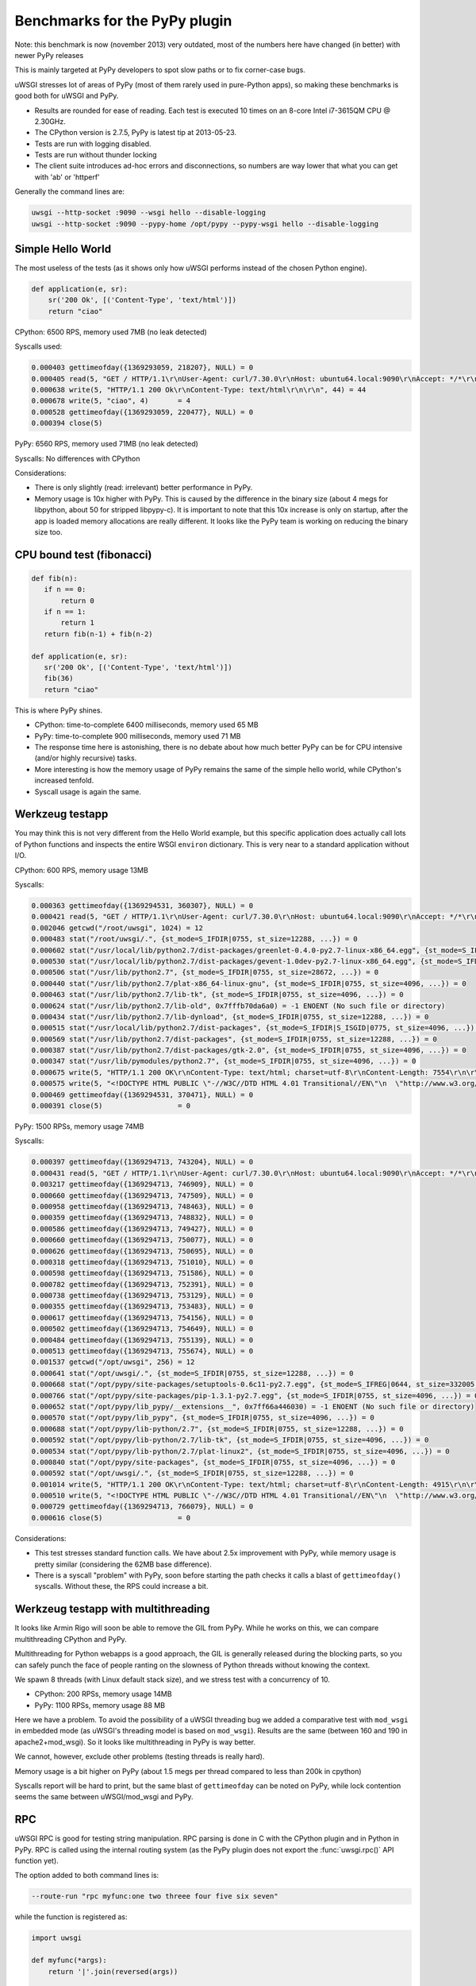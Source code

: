 Benchmarks for the PyPy plugin
==============================

Note: this benchmark is now (november 2013) very outdated, most of the numbers here have changed (in better) with newer PyPy releases

This is mainly targeted at PyPy developers to spot slow paths or to fix corner-case bugs.

uWSGI stresses lot of areas of PyPy (most of them rarely used in pure-Python apps), so making these benchmarks is good both for uWSGI and PyPy.

* Results are rounded for ease of reading. Each test is executed 10 times on an 8-core Intel i7-3615QM CPU @ 2.30GHz.
* The CPython version is 2.7.5, PyPy is latest tip at 2013-05-23.
* Tests are run with logging disabled.
* Tests are run without thunder locking
* The client suite introduces ad-hoc errors and disconnections, so numbers are way lower that what you can get with 'ab' or 'httperf'

Generally the command lines are:

.. code-block:: sh

   uwsgi --http-socket :9090 --wsgi hello --disable-logging
   uwsgi --http-socket :9090 --pypy-home /opt/pypy --pypy-wsgi hello --disable-logging

Simple Hello World
^^^^^^^^^^^^^^^^^^

The most useless of the tests (as it shows only how uWSGI performs instead of the chosen Python engine).

.. code-block:: py

   def application(e, sr):
       sr('200 Ok', [('Content-Type', 'text/html')])
       return "ciao"

CPython: 6500 RPS, memory used 7MB (no leak detected)

Syscalls used:

.. code-block:: sh

   0.000403 gettimeofday({1369293059, 218207}, NULL) = 0
   0.000405 read(5, "GET / HTTP/1.1\r\nUser-Agent: curl/7.30.0\r\nHost: ubuntu64.local:9090\r\nAccept: */*\r\n\r\n", 4096) = 83
   0.000638 write(5, "HTTP/1.1 200 Ok\r\nContent-Type: text/html\r\n\r\n", 44) = 44
   0.000678 write(5, "ciao", 4)       = 4
   0.000528 gettimeofday({1369293059, 220477}, NULL) = 0
   0.000394 close(5)

PyPy: 6560 RPS, memory used 71MB (no leak detected)

Syscalls: No differences with CPython

Considerations:

* There is only slightly (read: irrelevant) better performance in PyPy.
* Memory usage is 10x higher with PyPy. 
  This is caused by the difference in the binary size (about 4 megs for libpython, about 50 for stripped libpypy-c).
  It is important to note that this 10x increase is only on startup, after the app is loaded memory allocations are really different.
  It looks like the PyPy team is working on reducing the binary size too.

CPU bound test (fibonacci)
^^^^^^^^^^^^^^^^^^^^^^^^^^

.. code-block:: py

   def fib(n):
      if n == 0:
          return 0
      if n == 1:
          return 1
      return fib(n-1) + fib(n-2)

   def application(e, sr):
      sr('200 Ok', [('Content-Type', 'text/html')])
      fib(36)
      return "ciao"

This is where PyPy shines.

* CPython: time-to-complete 6400 milliseconds, memory used 65 MB
* PyPy: time-to-complete 900 milliseconds, memory used 71 MB

* The response time here is astonishing, there is no debate about how much better PyPy can be for CPU intensive (and/or highly recursive) tasks.
* More interesting is how the memory usage of PyPy remains the same of the simple hello world, while CPython's increased tenfold.
* Syscall usage is again the same.

Werkzeug testapp
^^^^^^^^^^^^^^^^

You may think this is not very different from the Hello World example, but this specific application does actually call lots of Python functions
and inspects the entire WSGI ``environ`` dictionary. This is very near to a standard application without I/O.

CPython: 600 RPS, memory usage 13MB

Syscalls:

.. code-block:: sh

   0.000363 gettimeofday({1369294531, 360307}, NULL) = 0
   0.000421 read(5, "GET / HTTP/1.1\r\nUser-Agent: curl/7.30.0\r\nHost: ubuntu64.local:9090\r\nAccept: */*\r\n\r\n", 4096) = 83
   0.002046 getcwd("/root/uwsgi", 1024) = 12
   0.000483 stat("/root/uwsgi/.", {st_mode=S_IFDIR|0755, st_size=12288, ...}) = 0
   0.000602 stat("/usr/local/lib/python2.7/dist-packages/greenlet-0.4.0-py2.7-linux-x86_64.egg", {st_mode=S_IFDIR|S_ISGID|0755, st_size=4096, ...}) = 0
   0.000530 stat("/usr/local/lib/python2.7/dist-packages/gevent-1.0dev-py2.7-linux-x86_64.egg", {st_mode=S_IFDIR|S_ISGID|0755, st_size=4096, ...}) = 0
   0.000506 stat("/usr/lib/python2.7", {st_mode=S_IFDIR|0755, st_size=28672, ...}) = 0
   0.000440 stat("/usr/lib/python2.7/plat-x86_64-linux-gnu", {st_mode=S_IFDIR|0755, st_size=4096, ...}) = 0
   0.000463 stat("/usr/lib/python2.7/lib-tk", {st_mode=S_IFDIR|0755, st_size=4096, ...}) = 0
   0.000624 stat("/usr/lib/python2.7/lib-old", 0x7fffb70da6a0) = -1 ENOENT (No such file or directory)
   0.000434 stat("/usr/lib/python2.7/lib-dynload", {st_mode=S_IFDIR|0755, st_size=12288, ...}) = 0
   0.000515 stat("/usr/local/lib/python2.7/dist-packages", {st_mode=S_IFDIR|S_ISGID|0775, st_size=4096, ...}) = 0
   0.000569 stat("/usr/lib/python2.7/dist-packages", {st_mode=S_IFDIR|0755, st_size=12288, ...}) = 0
   0.000387 stat("/usr/lib/python2.7/dist-packages/gtk-2.0", {st_mode=S_IFDIR|0755, st_size=4096, ...}) = 0
   0.000347 stat("/usr/lib/pymodules/python2.7", {st_mode=S_IFDIR|0755, st_size=4096, ...}) = 0
   0.000675 write(5, "HTTP/1.1 200 OK\r\nContent-Type: text/html; charset=utf-8\r\nContent-Length: 7554\r\n\r\n", 81) = 81
   0.000575 write(5, "<!DOCTYPE HTML PUBLIC \"-//W3C//DTD HTML 4.01 Transitional//EN\"\n  \"http://www.w3.org/TR/html4/loose.dtd\">\n<title>WSGI Information</title>\n<style type=\"text/css\">\n  @import url(http://fonts.googleapis.com/css?family=Ubuntu);\n\n  body       { font-family: 'Lucida Grande', 'Lucida Sans Unicode', 'Geneva',\n               'Verdana', sans-serif; background-color: white; color: #000;\n               font-size: 15px; text-align: center; }\n  #logo      { float: right; padding: 0 0 10px 10px; }\n  div.box    { text-align: left; width: 45em; margin: auto; padding: 50px 0;\n               background-color: white; }\n  h1, h2     { font-family: 'Ubuntu', 'Lucida Grande', 'Lucida Sans Unicode',\n               'Geneva', 'Verdana', sans-serif; font-weight: normal; }\n  h1         { margin: 0 0 30px 0; }\n  h2         { font-size: 1.4em; margin: 1em 0 0.5em 0; }\n  table      { width: 100%; border-collapse: collapse; border: 1px solid #AFC5C9 }\n  table th   { background-color: #AFC1C4; color: white; font-size: "..., 7554) = 7554
   0.000469 gettimeofday({1369294531, 370471}, NULL) = 0
   0.000391 close(5)                  = 0

PyPy: 1500 RPSs, memory usage 74MB

Syscalls:

.. code-block:: sh

   0.000397 gettimeofday({1369294713, 743204}, NULL) = 0
   0.000431 read(5, "GET / HTTP/1.1\r\nUser-Agent: curl/7.30.0\r\nHost: ubuntu64.local:9090\r\nAccept: */*\r\n\r\n", 4096) = 83
   0.003217 gettimeofday({1369294713, 746909}, NULL) = 0
   0.000660 gettimeofday({1369294713, 747509}, NULL) = 0
   0.000958 gettimeofday({1369294713, 748463}, NULL) = 0
   0.000359 gettimeofday({1369294713, 748832}, NULL) = 0
   0.000586 gettimeofday({1369294713, 749427}, NULL) = 0
   0.000660 gettimeofday({1369294713, 750077}, NULL) = 0
   0.000626 gettimeofday({1369294713, 750695}, NULL) = 0
   0.000318 gettimeofday({1369294713, 751010}, NULL) = 0
   0.000598 gettimeofday({1369294713, 751586}, NULL) = 0
   0.000782 gettimeofday({1369294713, 752391}, NULL) = 0
   0.000738 gettimeofday({1369294713, 753129}, NULL) = 0
   0.000355 gettimeofday({1369294713, 753483}, NULL) = 0
   0.000617 gettimeofday({1369294713, 754156}, NULL) = 0
   0.000502 gettimeofday({1369294713, 754649}, NULL) = 0
   0.000484 gettimeofday({1369294713, 755139}, NULL) = 0
   0.000513 gettimeofday({1369294713, 755674}, NULL) = 0
   0.001537 getcwd("/opt/uwsgi", 256) = 12
   0.000641 stat("/opt/uwsgi/.", {st_mode=S_IFDIR|0755, st_size=12288, ...}) = 0
   0.000668 stat("/opt/pypy/site-packages/setuptools-0.6c11-py2.7.egg", {st_mode=S_IFREG|0644, st_size=332005, ...}) = 0
   0.000766 stat("/opt/pypy/site-packages/pip-1.3.1-py2.7.egg", {st_mode=S_IFDIR|0755, st_size=4096, ...}) = 0
   0.000652 stat("/opt/pypy/lib_pypy/__extensions__", 0x7ff66a446030) = -1 ENOENT (No such file or directory)
   0.000570 stat("/opt/pypy/lib_pypy", {st_mode=S_IFDIR|0755, st_size=4096, ...}) = 0
   0.000688 stat("/opt/pypy/lib-python/2.7", {st_mode=S_IFDIR|0755, st_size=12288, ...}) = 0
   0.000592 stat("/opt/pypy/lib-python/2.7/lib-tk", {st_mode=S_IFDIR|0755, st_size=4096, ...}) = 0
   0.000534 stat("/opt/pypy/lib-python/2.7/plat-linux2", {st_mode=S_IFDIR|0755, st_size=4096, ...}) = 0
   0.000840 stat("/opt/pypy/site-packages", {st_mode=S_IFDIR|0755, st_size=4096, ...}) = 0
   0.000592 stat("/opt/uwsgi/.", {st_mode=S_IFDIR|0755, st_size=12288, ...}) = 0
   0.001014 write(5, "HTTP/1.1 200 OK\r\nContent-Type: text/html; charset=utf-8\r\nContent-Length: 4915\r\n\r\n", 81) = 81
   0.000510 write(5, "<!DOCTYPE HTML PUBLIC \"-//W3C//DTD HTML 4.01 Transitional//EN\"\n  \"http://www.w3.org/TR/html4/loose.dtd\">\n<title>WSGI Information</title>\n<style type=\"text/css\">\n  @import url(http://fonts.googleapis.com/css?family=Ubuntu);\n\n  body       { font-family: 'Lucida Grande', 'Lucida Sans Unicode', 'Geneva',\n               'Verdana', sans-serif; background-color: white; color: #000;\n               font-size: 15px; text-align: center; }\n  #logo      { float: right; padding: 0 0 10px 10px; }\n  div.box    { text-align: left; width: 45em; margin: auto; padding: 50px 0;\n               background-color: white; }\n  h1, h2     { font-family: 'Ubuntu', 'Lucida Grande', 'Lucida Sans Unicode',\n               'Geneva', 'Verdana', sans-serif; font-weight: normal; }\n  h1         { margin: 0 0 30px 0; }\n  h2         { font-size: 1.4em; margin: 1em 0 0.5em 0; }\n  table      { width: 100%; border-collapse: collapse; border: 1px solid #AFC5C9 }\n  table th   { background-color: #AFC1C4; color: white; font-size: "..., 4915) = 4915
   0.000729 gettimeofday({1369294713, 766079}, NULL) = 0
   0.000616 close(5)                  = 0

Considerations:

* This test stresses standard function calls. We have about 2.5x improvement with PyPy, while memory usage is pretty similar (considering the 62MB base difference).
* There is a syscall "problem" with PyPy, soon before starting the path checks it calls a blast of ``gettimeofday()`` syscalls. Without these, the RPS could increase a bit.

Werkzeug testapp with multithreading
^^^^^^^^^^^^^^^^^^^^^^^^^^^^^^^^^^^^

It looks like Armin Rigo will soon be able to remove the GIL from PyPy. While he works on this, we can compare multithreading CPython and PyPy.

Multithreading for Python webapps is a good approach, the GIL is generally released during the blocking parts, so you can safely punch the face
of people ranting on the slowness of Python threads without knowing the context.

We spawn 8 threads (with Linux default stack size), and we stress test with a concurrency of 10.

* CPython: 200 RPSs, memory usage 14MB
* PyPy: 1100 RPSs, memory usage 88 MB

Here we have a problem. To avoid the possibility of a uWSGI threading bug we added a comparative test with ``mod_wsgi`` in embedded mode
(as uWSGI's threading model is based on ``mod_wsgi``). Results are the same (between 160 and 190 in apache2+mod_wsgi). So it looks like
multithreading in PyPy is way better.

We cannot, however, exclude other problems (testing threads is really hard).

Memory usage is a bit higher on PyPy (about 1.5 megs per thread compared to less than 200k in cpython)

Syscalls report will be hard to print, but the same blast of ``gettimeofday`` can be noted on PyPy, while lock contention
seems the same between uWSGI/mod_wsgi and PyPy.

RPC
^^^

uWSGI RPC is good for testing string manipulation. RPC parsing is done in C with the CPython plugin and in Python in PyPy.
RPC is called using the internal routing system (as the PyPy plugin does not export the :func:`uwsgi.rpc()` API function yet).

The option added to both command lines is:

.. code-block:: sh

   --route-run "rpc myfunc:one two threee four five six seven"
   
while the function is registered as:

.. code-block:: py

   import uwsgi

   def myfunc(*args):
       return '|'.join(reversed(args))

   uwsgi.register_rpc('myfunc', myfunc)
   

The results are pretty similar to the "hello world" one.

* CPython: 6400 RPSs, 8MB memory usage
* PyPy: 6500 RPSs, 71MB memory usage

PyPy has a small, "irrelevant" advantage in term of performance, but do remember its string parsing is done in pure Python.

RPC (multithread)
^^^^^^^^^^^^^^^^^

Here we have very interesting results:

* CPython: 6300 RPSs, 8MB memory usage
* PyPy: 6000 RPSs, 71MB memory usage

This time it is easy to understand what is going on. In PyPy the GIL is held 99% of the time in RPC mode (as message parsing is done in Python), while
the CPython version we have the GIL only for 10% of the whole request time.

Rewriting the RPC parsing in ``cffi`` will probably change the results to look more like the Werkzeug numbers. Something to look at in the future, unless Armin manages to remove the GIL.

Notes
^^^^^

* Testing multiprocessing is useless, do not ask for it.
* The uWSGI PyPy plugin still does not support all of the features of the CPython based plugin, we cannot exclude a little drop in performance while we add features.
* These numbers might look low to you if you have already made (or read) benchmarks. This is because the test tool injects bad requests in the stream to test server robustness.
* Again, this tests are only useful for the PyPy and uWSGI teams, do not base your choice between CPython and PyPy on them! (Your app's requirements will always be unique, and it's very possible that your app won't even run on PyPy even though it chugs along fine on CPython.)
